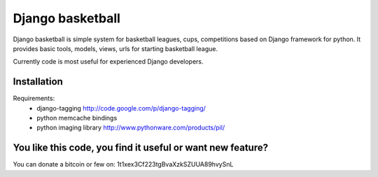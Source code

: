 Django basketball
=================

Django basketball is simple system for basketball leagues, cups, competitions based on Django framework for python. It provides basic tools, models, views, urls for starting basketball league.

Currently code is most useful for experienced Django developers.

Installation
------------
Requirements:
 - django-tagging http://code.google.com/p/django-tagging/
 - python memcache bindings
 - python imaging library http://www.pythonware.com/products/pil/

You like this code, you find it useful or want new feature? 
----------------------------------------
You can donate a bitcoin or few on:
1t1xex3Cf223tgBvaXzkSZUUA89hvySnL
